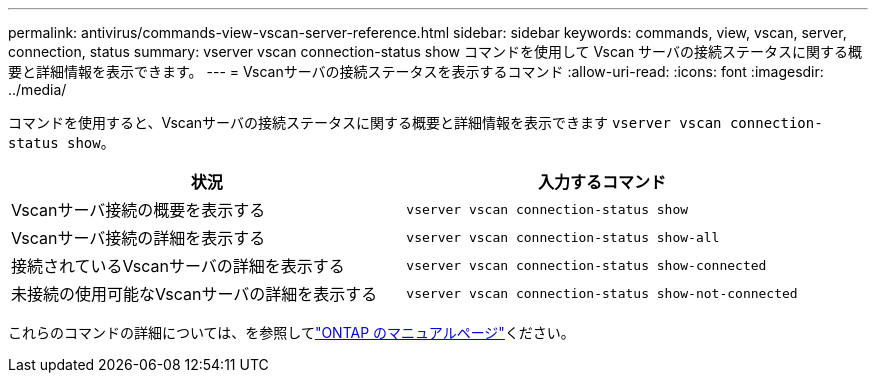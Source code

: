 ---
permalink: antivirus/commands-view-vscan-server-reference.html 
sidebar: sidebar 
keywords: commands, view, vscan, server, connection, status 
summary: vserver vscan connection-status show コマンドを使用して Vscan サーバの接続ステータスに関する概要と詳細情報を表示できます。 
---
= Vscanサーバの接続ステータスを表示するコマンド
:allow-uri-read: 
:icons: font
:imagesdir: ../media/


[role="lead"]
コマンドを使用すると、Vscanサーバの接続ステータスに関する概要と詳細情報を表示できます `vserver vscan connection-status show`。

|===
| 状況 | 入力するコマンド 


 a| 
Vscanサーバ接続の概要を表示する
 a| 
`vserver vscan connection-status show`



 a| 
Vscanサーバ接続の詳細を表示する
 a| 
`vserver vscan connection-status show-all`



 a| 
接続されているVscanサーバの詳細を表示する
 a| 
`vserver vscan connection-status show-connected`



 a| 
未接続の使用可能なVscanサーバの詳細を表示する
 a| 
`vserver vscan connection-status show-not-connected`

|===
これらのコマンドの詳細については、を参照してlink:../concepts/manual-pages.html["ONTAP のマニュアルページ"]ください。

